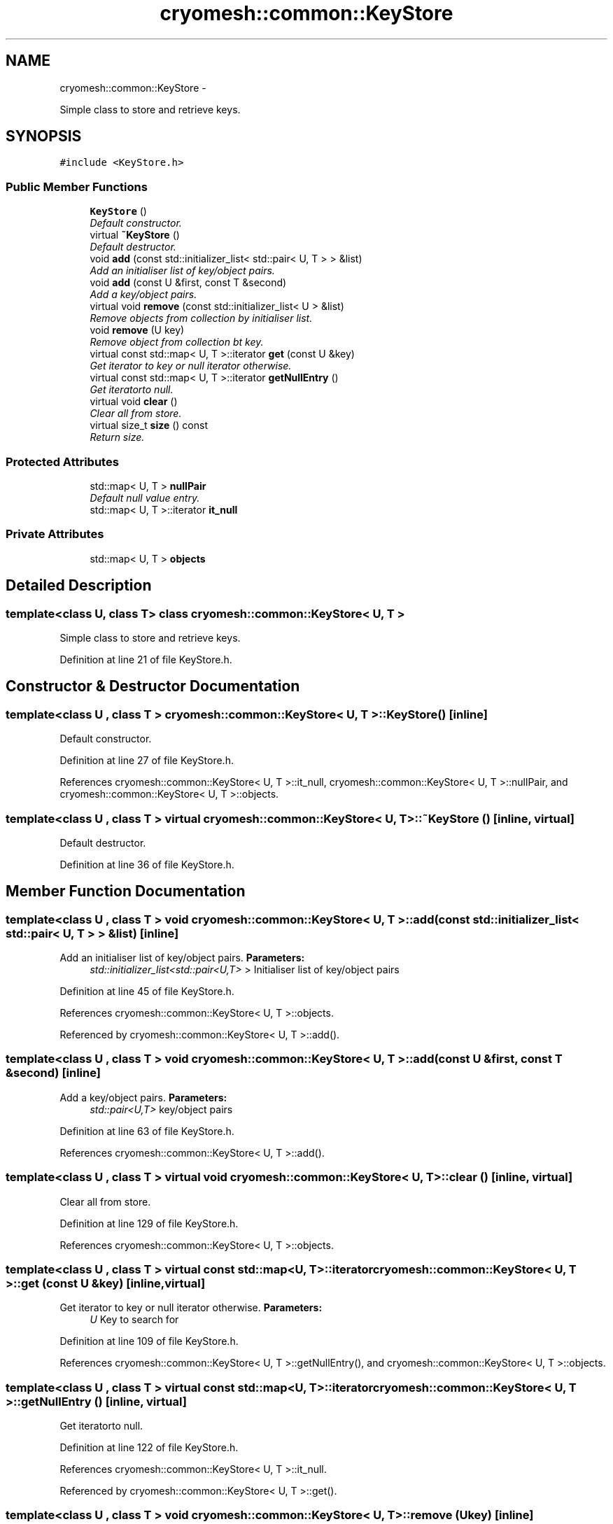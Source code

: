 .TH "cryomesh::common::KeyStore" 3 "Mon Mar 14 2011" "cryomesh" \" -*- nroff -*-
.ad l
.nh
.SH NAME
cryomesh::common::KeyStore \- 
.PP
Simple class to store and retrieve keys.  

.SH SYNOPSIS
.br
.PP
.PP
\fC#include <KeyStore.h>\fP
.SS "Public Member Functions"

.in +1c
.ti -1c
.RI "\fBKeyStore\fP ()"
.br
.RI "\fIDefault constructor. \fP"
.ti -1c
.RI "virtual \fB~KeyStore\fP ()"
.br
.RI "\fIDefault destructor. \fP"
.ti -1c
.RI "void \fBadd\fP (const std::initializer_list< std::pair< U, T > > &list)"
.br
.RI "\fIAdd an initialiser list of key/object pairs. \fP"
.ti -1c
.RI "void \fBadd\fP (const U &first, const T &second)"
.br
.RI "\fIAdd a key/object pairs. \fP"
.ti -1c
.RI "virtual void \fBremove\fP (const std::initializer_list< U > &list)"
.br
.RI "\fIRemove objects from collection by initialiser list. \fP"
.ti -1c
.RI "void \fBremove\fP (U key)"
.br
.RI "\fIRemove object from collection bt key. \fP"
.ti -1c
.RI "virtual const std::map< U, T >::iterator \fBget\fP (const U &key)"
.br
.RI "\fIGet iterator to key or null iterator otherwise. \fP"
.ti -1c
.RI "virtual const std::map< U, T >::iterator \fBgetNullEntry\fP ()"
.br
.RI "\fIGet iteratorto null. \fP"
.ti -1c
.RI "virtual void \fBclear\fP ()"
.br
.RI "\fIClear all from store. \fP"
.ti -1c
.RI "virtual size_t \fBsize\fP () const "
.br
.RI "\fIReturn size. \fP"
.in -1c
.SS "Protected Attributes"

.in +1c
.ti -1c
.RI "std::map< U, T > \fBnullPair\fP"
.br
.RI "\fIDefault null value entry. \fP"
.ti -1c
.RI "std::map< U, T >::iterator \fBit_null\fP"
.br
.in -1c
.SS "Private Attributes"

.in +1c
.ti -1c
.RI "std::map< U, T > \fBobjects\fP"
.br
.in -1c
.SH "Detailed Description"
.PP 

.SS "template<class U, class T> class cryomesh::common::KeyStore< U, T >"
Simple class to store and retrieve keys. 
.PP
Definition at line 21 of file KeyStore.h.
.SH "Constructor & Destructor Documentation"
.PP 
.SS "template<class U , class T > \fBcryomesh::common::KeyStore\fP< U, T >::\fBKeyStore\fP ()\fC [inline]\fP"
.PP
Default constructor. 
.PP
Definition at line 27 of file KeyStore.h.
.PP
References cryomesh::common::KeyStore< U, T >::it_null, cryomesh::common::KeyStore< U, T >::nullPair, and cryomesh::common::KeyStore< U, T >::objects.
.SS "template<class U , class T > virtual \fBcryomesh::common::KeyStore\fP< U, T >::~\fBKeyStore\fP ()\fC [inline, virtual]\fP"
.PP
Default destructor. 
.PP
Definition at line 36 of file KeyStore.h.
.SH "Member Function Documentation"
.PP 
.SS "template<class U , class T > void \fBcryomesh::common::KeyStore\fP< U, T >::add (const std::initializer_list< std::pair< U, T > > &list)\fC [inline]\fP"
.PP
Add an initialiser list of key/object pairs. \fBParameters:\fP
.RS 4
\fIstd::initializer_list<std::pair<U,T>\fP > Initialiser list of key/object pairs 
.RE
.PP

.PP
Definition at line 45 of file KeyStore.h.
.PP
References cryomesh::common::KeyStore< U, T >::objects.
.PP
Referenced by cryomesh::common::KeyStore< U, T >::add().
.SS "template<class U , class T > void \fBcryomesh::common::KeyStore\fP< U, T >::add (const U &first, const T &second)\fC [inline]\fP"
.PP
Add a key/object pairs. \fBParameters:\fP
.RS 4
\fIstd::pair<U,T>\fP key/object pairs 
.RE
.PP

.PP
Definition at line 63 of file KeyStore.h.
.PP
References cryomesh::common::KeyStore< U, T >::add().
.SS "template<class U , class T > virtual void \fBcryomesh::common::KeyStore\fP< U, T >::clear ()\fC [inline, virtual]\fP"
.PP
Clear all from store. 
.PP
Definition at line 129 of file KeyStore.h.
.PP
References cryomesh::common::KeyStore< U, T >::objects.
.SS "template<class U , class T > virtual const std::map<U, T>::iterator \fBcryomesh::common::KeyStore\fP< U, T >::get (const U &key)\fC [inline, virtual]\fP"
.PP
Get iterator to key or null iterator otherwise. \fBParameters:\fP
.RS 4
\fIU\fP Key to search for 
.RE
.PP

.PP
Definition at line 109 of file KeyStore.h.
.PP
References cryomesh::common::KeyStore< U, T >::getNullEntry(), and cryomesh::common::KeyStore< U, T >::objects.
.SS "template<class U , class T > virtual const std::map<U, T>::iterator \fBcryomesh::common::KeyStore\fP< U, T >::getNullEntry ()\fC [inline, virtual]\fP"
.PP
Get iteratorto null. 
.PP
Definition at line 122 of file KeyStore.h.
.PP
References cryomesh::common::KeyStore< U, T >::it_null.
.PP
Referenced by cryomesh::common::KeyStore< U, T >::get().
.SS "template<class U , class T > void \fBcryomesh::common::KeyStore\fP< U, T >::remove (Ukey)\fC [inline]\fP"
.PP
Remove object from collection bt key. \fBParameters:\fP
.RS 4
\fIU\fP key The key of the object to be removed from the collection
.RE
.PP
\fBReturns:\fP
.RS 4
boost::shared_ptr<U> The object removed from the collection 
.RE
.PP

.PP
Definition at line 95 of file KeyStore.h.
.PP
References cryomesh::common::KeyStore< U, T >::objects.
.SS "template<class U , class T > virtual void \fBcryomesh::common::KeyStore\fP< U, T >::remove (const std::initializer_list< U > &list)\fC [inline, virtual]\fP"
.PP
Remove objects from collection by initialiser list. \fBParameters:\fP
.RS 4
\fIstd::initializer_list<U\fP > obj The values to be removed from the collection 
.RE
.PP

.PP
Definition at line 73 of file KeyStore.h.
.SS "template<class U , class T > virtual size_t \fBcryomesh::common::KeyStore\fP< U, T >::size () const\fC [inline, virtual]\fP"
.PP
Return size. @ return size_t Size of stored items 
.PP
Definition at line 139 of file KeyStore.h.
.PP
References cryomesh::common::KeyStore< U, T >::objects.
.SH "Member Data Documentation"
.PP 
.SS "template<class U , class T > std::map<U, T>::iterator \fBcryomesh::common::KeyStore\fP< U, T >::\fBit_null\fP\fC [protected]\fP"
.PP
Definition at line 156 of file KeyStore.h.
.PP
Referenced by cryomesh::common::KeyStore< U, T >::getNullEntry(), and cryomesh::common::KeyStore< U, T >::KeyStore().
.SS "template<class U , class T > std::map<U, T> \fBcryomesh::common::KeyStore\fP< U, T >::\fBnullPair\fP\fC [protected]\fP"
.PP
Default null value entry. @ var std::map<U, T> 
.PP
Definition at line 149 of file KeyStore.h.
.PP
Referenced by cryomesh::common::KeyStore< U, T >::KeyStore().
.SS "template<class U , class T > std::map<U, T> \fBcryomesh::common::KeyStore\fP< U, T >::\fBobjects\fP\fC [private]\fP"
.PP
Definition at line 159 of file KeyStore.h.
.PP
Referenced by cryomesh::common::KeyStore< U, T >::add(), cryomesh::common::KeyStore< U, T >::clear(), cryomesh::common::KeyStore< U, T >::get(), cryomesh::common::KeyStore< U, T >::KeyStore(), cryomesh::common::KeyStore< U, T >::remove(), and cryomesh::common::KeyStore< U, T >::size().

.SH "Author"
.PP 
Generated automatically by Doxygen for cryomesh from the source code.
